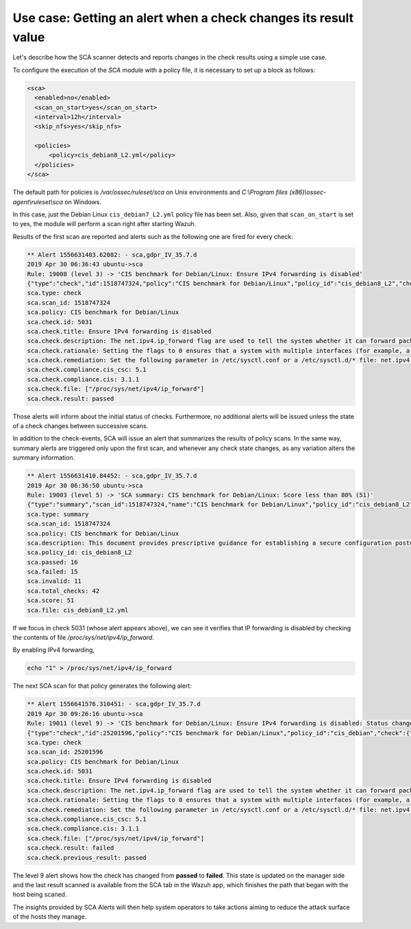 .. Copyright (C) 2019 Wazuh, Inc.

Use case: Getting an alert when a check changes its result value
================================================================

.. contents:: Table of Contents
   :depth: 10

Let's describe how the SCA scanner detects and reports changes in the check results using a simple use case.

To configure the execution of the *SCA* module with a policy file, it is necessary to set up a block as follows:

.. code-block:: none

    <sca>
      <enabled>no</enabled>
      <scan_on_start>yes</scan_on_start>
      <interval>12h</interval>
      <skip_nfs>yes</skip_nfs>

      <policies>
          <policy>cis_debian8_L2.yml</policy>
      </policies>
    </sca>

The default path for policies is */var/ossec/ruleset/sca* on Unix environments and *C:\\Program files (x86)\\ossec-agent\\ruleset\\sca* on Windows.

In this case, just the Debian Linux ``cis_debian7_L2.yml`` policy file has been set.
Also, given that ``scan_on_start`` is set to yes, the module will perform a scan right after starting Wazuh.

Results of the first scan are reported and alerts such as the following one are fired for every check:

.. code-block:: none

    ** Alert 1556631403.62082: - sca,gdpr_IV_35.7.d
    2019 Apr 30 06:36:43 ubuntu->sca
    Rule: 19008 (level 3) -> 'CIS benchmark for Debian/Linux: Ensure IPv4 forwarding is disabled'
    {"type":"check","id":1518747324,"policy":"CIS benchmark for Debian/Linux","policy_id":"cis_debian8_L2","check":{"id":5031,"title":"Ensure IPv4 forwarding is disabled","description":"The net.ipv4.ip_forward flag is used to tell the system whether it can forward packets or not.","rationale":"Setting the flag to 0 ensures that a system with multiple interfaces (for example, a hard proxy), will never be able to forward packets, and therefore, never serve as a router.","remediation":"Set the following parameter in /etc/sysctl.conf or a /etc/sysctl.d/* file: net.ipv4.ip_forward = 0","compliance":{"cis_csc":"5.1","cis":"3.1.1"},"rules":["f:/proc/sys/net/ipv4/ip_forward -> 1;"],"file":"/proc/sys/net/ipv4/ip_forward","result":"passed"}}
    sca.type: check
    sca.scan_id: 1518747324
    sca.policy: CIS benchmark for Debian/Linux
    sca.check.id: 5031
    sca.check.title: Ensure IPv4 forwarding is disabled
    sca.check.description: The net.ipv4.ip_forward flag are used to tell the system whether it can forward packets or not.
    sca.check.rationale: Setting the flags to 0 ensures that a system with multiple interfaces (for example, a hard proxy), will never be able to forward packets, and therefore, never serve as a router.
    sca.check.remediation: Set the following parameter in /etc/sysctl.conf or a /etc/sysctl.d/* file: net.ipv4.ip_forward = 0
    sca.check.compliance.cis_csc: 5.1
    sca.check.compliance.cis: 3.1.1
    sca.check.file: ["/proc/sys/net/ipv4/ip_forward"]
    sca.check.result: passed

Those alerts will inform about the initial status of checks. Furthermore, no additional alerts will be
issued unless the state of a check changes between successive scans.

In addition to the check-events, SCA will issue an alert that summarizes the results of policy scans.
In the same way, summary alerts are triggered only upon the first scan, and whenever any check state
changes, as any variation alters the summary information.

.. code-block:: none

    ** Alert 1556631410.84452: - sca,gdpr_IV_35.7.d
    2019 Apr 30 06:36:50 ubuntu->sca
    Rule: 19003 (level 5) -> 'SCA summary: CIS benchmark for Debian/Linux: Score less than 80% (51)'
    {"type":"summary","scan_id":1518747324,"name":"CIS benchmark for Debian/Linux","policy_id":"cis_debian8_L2","file":"cis_debian8_L2.yml","description":"This document provides prescriptive guidance for establishing a secure configuration posture for Debian Linux systems running on x86 and x64 platforms. Many lists are included including filesystem types, services, clients, and network protocols. Not all items in these lists are guaranteed to exist on all distributions and additional similar items may exist which should be considered in addition to those explicitly mentioned.","references":"https://www.cisecurity.org/cis-benchmarks/","passed":16,"failed":15,"invalid":11,"total_checks":42,"score":51.612899780273438,"start_time":1556631391,"end_time":1556631396,"hash":"c84124baa3aa761f279e4360f19584ecd2059493872f0987fedf7d26d7834dad","hash_file":"8db06ce8c56fb7ed50255b5191e3835632b649aeb642c7948c4ac020f1311141","force_alert":"1"}
    sca.type: summary
    sca.scan_id: 1518747324
    sca.policy: CIS benchmark for Debian/Linux
    sca.description: This document provides prescriptive guidance for establishing a secure configuration posture for Debian Linux systems running on x86 and x64 platforms. Many lists are included including filesystem types, services, clients, and network protocols. Not all items in these lists are guaranteed to exist on all distributions and additional similar items may exist which should be considered in addition to those explicitly mentioned.
    sca.policy_id: cis_debian8_L2
    sca.passed: 16
    sca.failed: 15
    sca.invalid: 11
    sca.total_checks: 42
    sca.score: 51
    sca.file: cis_debian8_L2.yml

If we focus in check 5031 (whose alert appears above), we can see it verifies that IP forwarding is
disabled by checking the contents of file */proc/sys/net/ipv4/ip_forward*.

By enabling IPv4 forwarding,

.. code-block:: bash

    echo "1" > /proc/sys/net/ipv4/ip_forward


The next SCA scan for that policy generates the following alert:

.. code-block:: none

    ** Alert 1556641576.310451: - sca,gdpr_IV_35.7.d
    2019 Apr 30 09:26:16 ubuntu->sca
    Rule: 19011 (level 9) -> 'CIS benchmark for Debian/Linux: Ensure IPv4 forwarding is disabled: Status changed from passed to failed'
    {"type":"check","id":25201596,"policy":"CIS benchmark for Debian/Linux","policy_id":"cis_debian","check":{"id":5031,"title":"Ensure IPv4 forwarding is disabled","description":"The net.ipv4.ip_forward flag is used to tell the system whether it can forward packets or not.","rationale":"Setting the flag to 0 ensures that a system with multiple interfaces (for example, a hard proxy), will never be able to forward packets, and therefore, never serve as a router.","remediation":"Set the following parameter in /etc/sysctl.conf or a /etc/sysctl.d/* file: net.ipv4.ip_forward = 0","compliance":{"cis_csc":"5.1","cis":"3.1.1"},"rules":["f:/proc/sys/net/ipv4/ip_forward -> 1;"],"file":"/proc/sys/net/ipv4/ip_forward","result":"failed"}}
    sca.type: check
    sca.scan_id: 25201596
    sca.policy: CIS benchmark for Debian/Linux
    sca.check.id: 5031
    sca.check.title: Ensure IPv4 forwarding is disabled
    sca.check.description: The net.ipv4.ip_forward flag are used to tell the system whether it can forward packets or not.
    sca.check.rationale: Setting the flags to 0 ensures that a system with multiple interfaces (for example, a hard proxy), will never be able to forward packets, and therefore, never serve as a router.
    sca.check.remediation: Set the following parameter in /etc/sysctl.conf or a /etc/sysctl.d/* file: net.ipv4.ip_forward = 0
    sca.check.compliance.cis_csc: 5.1
    sca.check.compliance.cis: 3.1.1
    sca.check.file: ["/proc/sys/net/ipv4/ip_forward"]
    sca.check.result: failed
    sca.check.previous_result: passed

The level 9 alert shows how the check has changed from **passed** to **failed**. This state is updated on the
manager side and the last result scanned is available from the SCA tab in the Wazuh app, which finishes the path
that began with the host being scaned.

.. thumbnail:: ../../../images/sca/SCA-ip-forward-check.png
    :title: Alert about IP forwarding check
    :align: center
    :width: 100%


The insights provided by SCA Alerts will then help system operators to take actions aiming to reduce the attack surface of the
hosts they manage.
